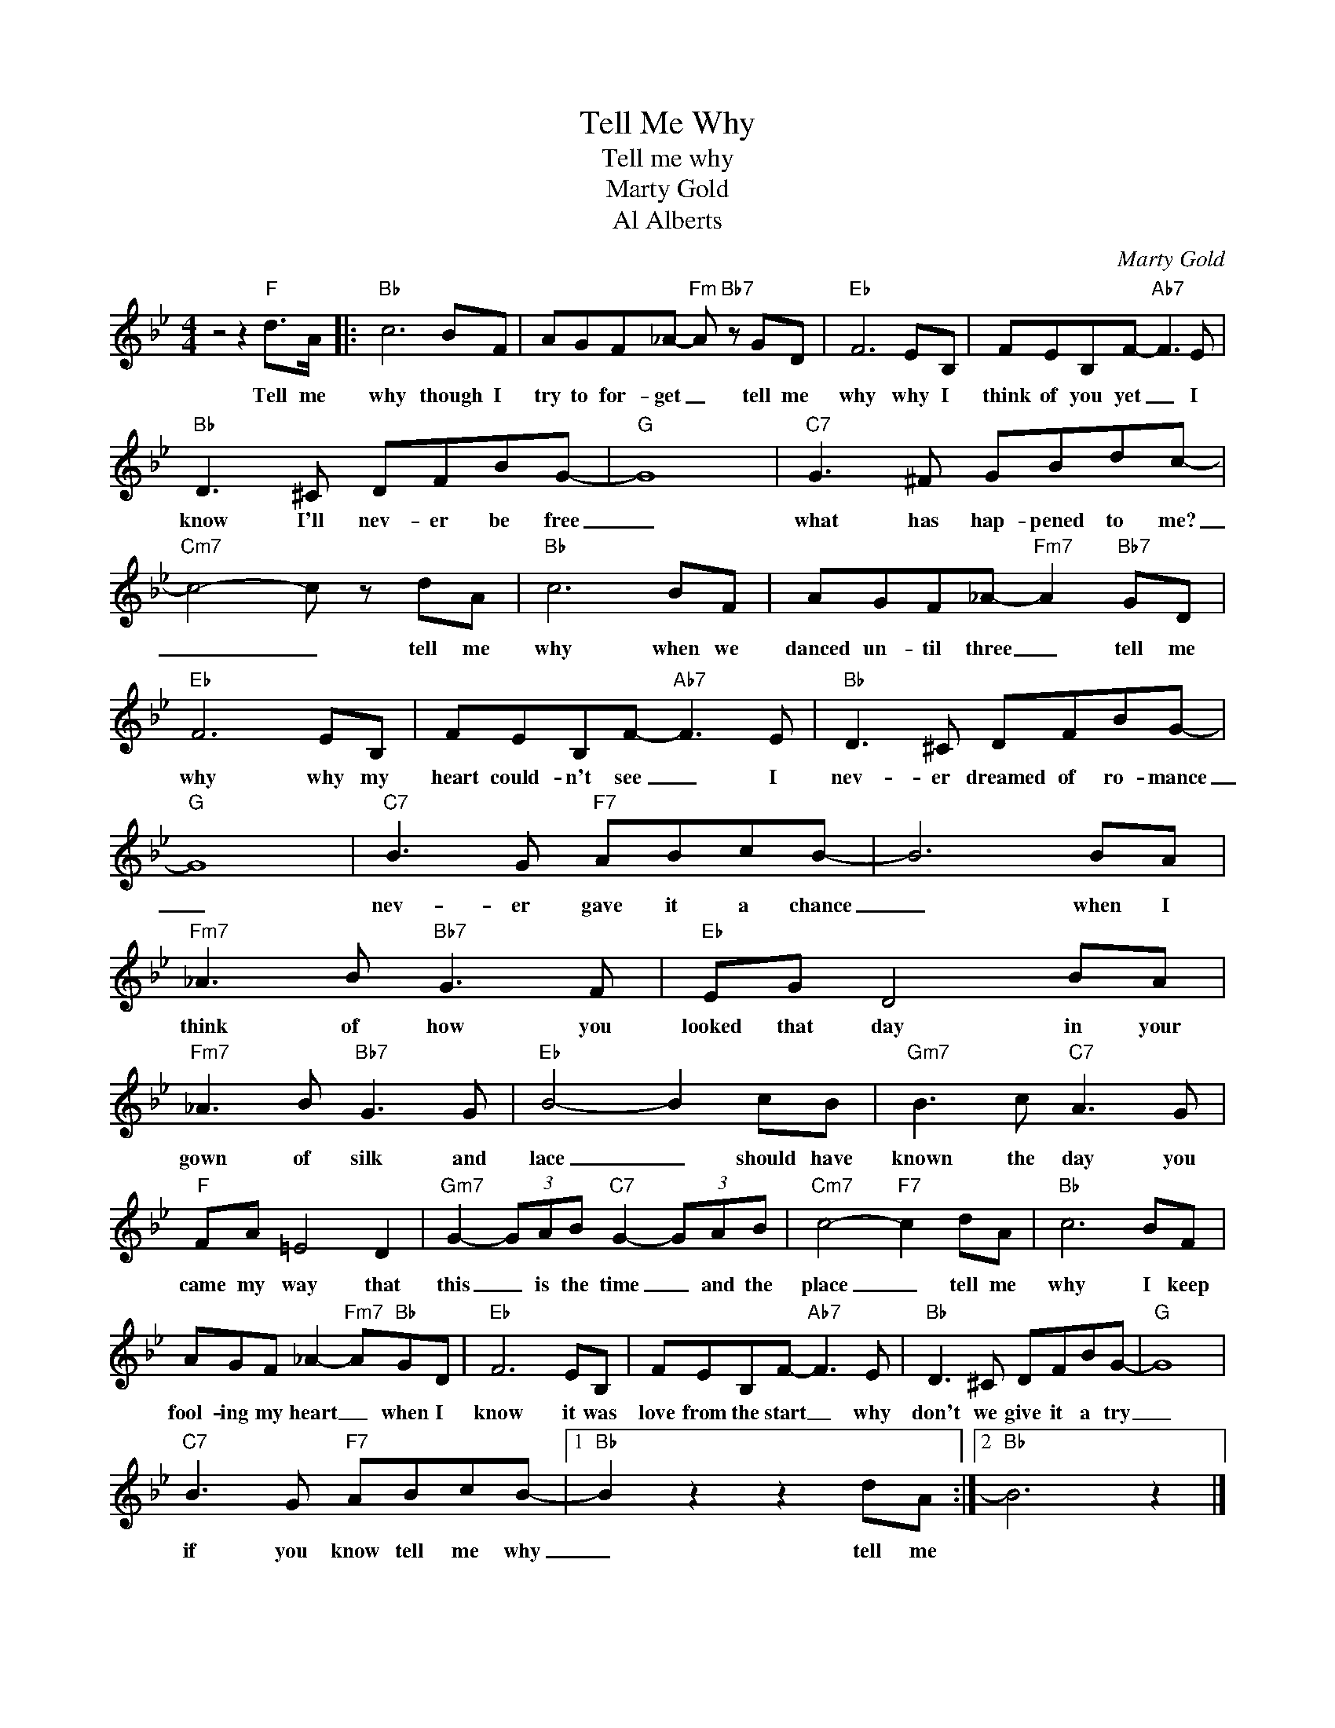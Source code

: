 X:1
T:Tell Me Why
T:Tell me why
T:Marty Gold 
T:Al Alberts
C:Marty Gold
Z:All Rights Reserved
L:1/8
M:4/4
K:Bb
V:1 treble 
%%MIDI program 4
V:1
 z4 z2"F" d>A |:"Bb" c6 BF | AGF_A-"Fm" A"Bb7" z GD |"Eb" F6 EB, | FEB,F-"Ab7" F3 E | %5
w: Tell me|why though I|try to for- get _ tell me|why why I|think of you yet _ I|
"Bb" D3 ^C DFBG- |"G" G8 |"C7" G3 ^F GBdc- |"Cm7" c4- c z dA |"Bb" c6 BF | AGF_A-"Fm7" A2"Bb7" GD | %11
w: know I'll nev- er be free|_|what has hap- pened to me?|_ _ tell me|why when we|danced un- til three _ tell me|
"Eb" F6 EB, | FEB,F-"Ab7" F3 E |"Bb" D3 ^C DFBG- |"G" G8 |"C7" B3 G"F7" ABcB- | B6 BA | %17
w: why why my|heart could- n't see _ I|nev- er dreamed of ro- mance|_|nev- er gave it a chance|_ when I|
"Fm7" _A3 B"Bb7" G3 F |"Eb" EG D4 BA |"Fm7" _A3 B"Bb7" G3 G |"Eb" B4- B2 cB |"Gm7" B3 c"C7" A3 G | %22
w: think of how you|looked that day in your|gown of silk and|lace _ should have|known the day you|
"F" FA =E4 D2 |"Gm7" G2- (3GAB"C7" G2- (3GAB |"Cm7" c4-"F7" c2 dA |"Bb" c6 BF | %26
w: came my way that|this _ is the time _ and the|place _ tell me|why I keep|
 AGF _A2-"Fm7" A"Bb"GD |"Eb" F6 EB, | FEB,F-"Ab7" F3 E |"Bb" D3 ^C DFBG- |"G" G8 | %31
w: fool- ing my heart _ when I|know it was|love from the start _ why|don't we give it a try|_|
"C7" B3 G"F7" ABcB- |1"Bb" B2 z2 z2 dA :|2"Bb" B6 z2 |] %34
w: if you know tell me why|_ tell me||

